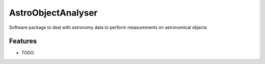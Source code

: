=============================
AstroObjectAnalyser
=============================

.. image:: https://badge.fury.io/py/astroObjectAnalyser.png
    :target: http://badge.fury.io/py/astroObjectAnalyser

.. image:: https://travis-ci.org/sibirrer/astroObjectAnalyser.png?branch=master
    :target: https://travis-ci.org/sibirrer/astroObjectAnalyser

Software package to deal with astronomy data to perform measurements on astronomical objects


Features
--------

* TODO

